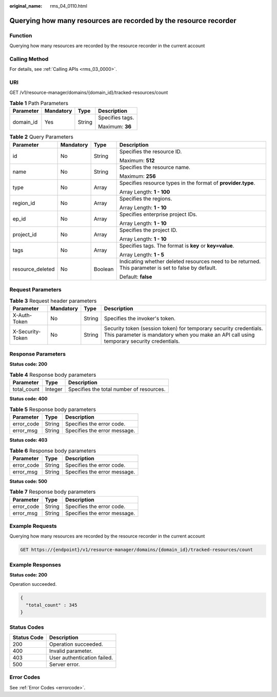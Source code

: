 :original_name: rms_04_0110.html

.. _rms_04_0110:

Querying how many resources are recorded by the resource recorder
=================================================================

Function
--------

Querying how many resources are recorded by the resource recorder in the current account

Calling Method
--------------

For details, see :ref:`Calling APIs <rms_03_0000>`.

URI
---

GET /v1/resource-manager/domains/{domain_id}/tracked-resources/count

.. table:: **Table 1** Path Parameters

   +-----------------+-----------------+-----------------+-----------------+
   | Parameter       | Mandatory       | Type            | Description     |
   +=================+=================+=================+=================+
   | domain_id       | Yes             | String          | Specifies tags. |
   |                 |                 |                 |                 |
   |                 |                 |                 | Maximum: **36** |
   +-----------------+-----------------+-----------------+-----------------+

.. table:: **Table 2** Query Parameters

   +------------------+-----------------+-----------------+------------------------------------------------------------------------------------------------------+
   | Parameter        | Mandatory       | Type            | Description                                                                                          |
   +==================+=================+=================+======================================================================================================+
   | id               | No              | String          | Specifies the resource ID.                                                                           |
   |                  |                 |                 |                                                                                                      |
   |                  |                 |                 | Maximum: **512**                                                                                     |
   +------------------+-----------------+-----------------+------------------------------------------------------------------------------------------------------+
   | name             | No              | String          | Specifies the resource name.                                                                         |
   |                  |                 |                 |                                                                                                      |
   |                  |                 |                 | Maximum: **256**                                                                                     |
   +------------------+-----------------+-----------------+------------------------------------------------------------------------------------------------------+
   | type             | No              | Array           | Specifies resource types in the format of **provider.type**.                                         |
   |                  |                 |                 |                                                                                                      |
   |                  |                 |                 | Array Length: **1 - 100**                                                                            |
   +------------------+-----------------+-----------------+------------------------------------------------------------------------------------------------------+
   | region_id        | No              | Array           | Specifies the regions.                                                                               |
   |                  |                 |                 |                                                                                                      |
   |                  |                 |                 | Array Length: **1 - 10**                                                                             |
   +------------------+-----------------+-----------------+------------------------------------------------------------------------------------------------------+
   | ep_id            | No              | Array           | Specifies enterprise project IDs.                                                                    |
   |                  |                 |                 |                                                                                                      |
   |                  |                 |                 | Array Length: **1 - 10**                                                                             |
   +------------------+-----------------+-----------------+------------------------------------------------------------------------------------------------------+
   | project_id       | No              | Array           | Specifies the project ID.                                                                            |
   |                  |                 |                 |                                                                                                      |
   |                  |                 |                 | Array Length: **1 - 10**                                                                             |
   +------------------+-----------------+-----------------+------------------------------------------------------------------------------------------------------+
   | tags             | No              | Array           | Specifies tags. The format is **key** or **key=value**.                                              |
   |                  |                 |                 |                                                                                                      |
   |                  |                 |                 | Array Length: **1 - 5**                                                                              |
   +------------------+-----------------+-----------------+------------------------------------------------------------------------------------------------------+
   | resource_deleted | No              | Boolean         | Indicating whether deleted resources need to be returned. This parameter is set to false by default. |
   |                  |                 |                 |                                                                                                      |
   |                  |                 |                 | Default: **false**                                                                                   |
   +------------------+-----------------+-----------------+------------------------------------------------------------------------------------------------------+

Request Parameters
------------------

.. table:: **Table 3** Request header parameters

   +------------------+-----------+--------+----------------------------------------------------------------------------------------------------------------------------------------------------------------+
   | Parameter        | Mandatory | Type   | Description                                                                                                                                                    |
   +==================+===========+========+================================================================================================================================================================+
   | X-Auth-Token     | No        | String | Specifies the invoker's token.                                                                                                                                 |
   +------------------+-----------+--------+----------------------------------------------------------------------------------------------------------------------------------------------------------------+
   | X-Security-Token | No        | String | Security token (session token) for temporary security credentials. This parameter is mandatory when you make an API call using temporary security credentials. |
   +------------------+-----------+--------+----------------------------------------------------------------------------------------------------------------------------------------------------------------+

Response Parameters
-------------------

**Status code: 200**

.. table:: **Table 4** Response body parameters

   =========== ======= ========================================
   Parameter   Type    Description
   =========== ======= ========================================
   total_count Integer Specifies the total number of resources.
   =========== ======= ========================================

**Status code: 400**

.. table:: **Table 5** Response body parameters

   ========== ====== ============================
   Parameter  Type   Description
   ========== ====== ============================
   error_code String Specifies the error code.
   error_msg  String Specifies the error message.
   ========== ====== ============================

**Status code: 403**

.. table:: **Table 6** Response body parameters

   ========== ====== ============================
   Parameter  Type   Description
   ========== ====== ============================
   error_code String Specifies the error code.
   error_msg  String Specifies the error message.
   ========== ====== ============================

**Status code: 500**

.. table:: **Table 7** Response body parameters

   ========== ====== ============================
   Parameter  Type   Description
   ========== ====== ============================
   error_code String Specifies the error code.
   error_msg  String Specifies the error message.
   ========== ====== ============================

Example Requests
----------------

Querying how many resources are recorded by the resource recorder in the current account

.. code-block:: text

   GET https://{endpoint}/v1/resource-manager/domains/{domain_id}/tracked-resources/count

Example Responses
-----------------

**Status code: 200**

Operation succeeded.

.. code-block::

   {
     "total_count" : 345
   }

Status Codes
------------

=========== ===========================
Status Code Description
=========== ===========================
200         Operation succeeded.
400         Invalid parameter.
403         User authentication failed.
500         Server error.
=========== ===========================

Error Codes
-----------

See :ref:`Error Codes <errorcode>`.
